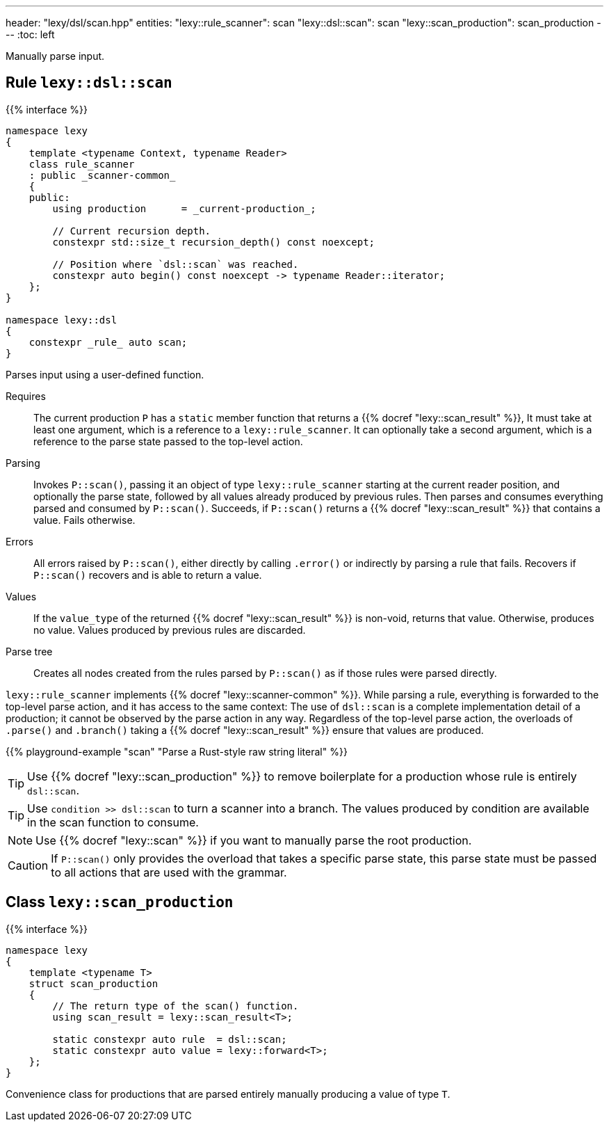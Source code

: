 ---
header: "lexy/dsl/scan.hpp"
entities:
  "lexy::rule_scanner": scan
  "lexy::dsl::scan": scan
  "lexy::scan_production": scan_production
---
:toc: left

[.lead]
Manually parse input.

[#scan]
== Rule `lexy::dsl::scan`

{{% interface %}}
----
namespace lexy
{
    template <typename Context, typename Reader>
    class rule_scanner
    : public _scanner-common_
    {
    public:
        using production      = _current-production_;

        // Current recursion depth.
        constexpr std::size_t recursion_depth() const noexcept;

        // Position where `dsl::scan` was reached.
        constexpr auto begin() const noexcept -> typename Reader::iterator;
    };
}

namespace lexy::dsl
{
    constexpr _rule_ auto scan;
}
----

[.lead]
Parses input using a user-defined function.

Requires::
  The current production `P` has a `static` member function that returns a {{% docref "lexy::scan_result" %}},
  It must take at least one argument, which is a reference to a `lexy::rule_scanner`.
  It can optionally take a second argument, which is a reference to the parse state passed to the top-level action.
Parsing::
  Invokes `P::scan()`, passing it an object of type `lexy::rule_scanner` starting at the current reader position, and optionally the parse state, followed by all values already produced by previous rules.
  Then parses and consumes everything parsed and consumed by `P::scan()`.
  Succeeds, if `P::scan()` returns a {{% docref "lexy::scan_result" %}} that contains a value.
  Fails otherwise.
Errors::
  All errors raised by `P::scan()`, either directly by calling `.error()` or indirectly by parsing a rule that fails.
  Recovers if `P::scan()` recovers and is able to return a value.
Values::
  If the `value_type` of the returned {{% docref "lexy::scan_result" %}} is non-void, returns that value.
  Otherwise, produces no value.
  Values produced by previous rules are discarded.
Parse tree::
  Creates all nodes created from the rules parsed by `P::scan()` as if those rules were parsed directly.

`lexy::rule_scanner` implements {{% docref "lexy::scanner-common" %}}.
While parsing a rule, everything is forwarded to the top-level parse action, and it has access to the same context:
The use of `dsl::scan` is a complete implementation detail of a production; it cannot be observed by the parse action in any way.
Regardless of the top-level parse action, the overloads of `.parse()` and `.branch()` taking a {{% docref "lexy::scan_result" %}} ensure that values are produced.

{{% playground-example "scan" "Parse a Rust-style raw string literal" %}}

TIP: Use {{% docref "lexy::scan_production" %}} to remove boilerplate for a production whose rule is entirely `dsl::scan`.

TIP: Use `condition >> dsl::scan` to turn a scanner into a branch.
The values produced by condition are available in the scan function to consume.

NOTE: Use {{% docref "lexy::scan" %}} if you want to manually parse the root production.

CAUTION: If `P::scan()` only provides the overload that takes a specific parse state,
this parse state must be passed to all actions that are used with the grammar.

[#scan_production]
== Class `lexy::scan_production`

{{% interface %}}
----
namespace lexy
{
    template <typename T>
    struct scan_production
    {
        // The return type of the scan() function.
        using scan_result = lexy::scan_result<T>;

        static constexpr auto rule  = dsl::scan;
        static constexpr auto value = lexy::forward<T>;
    };
}
----

[.lead]
Convenience class for productions that are parsed entirely manually producing a value of type `T`.

